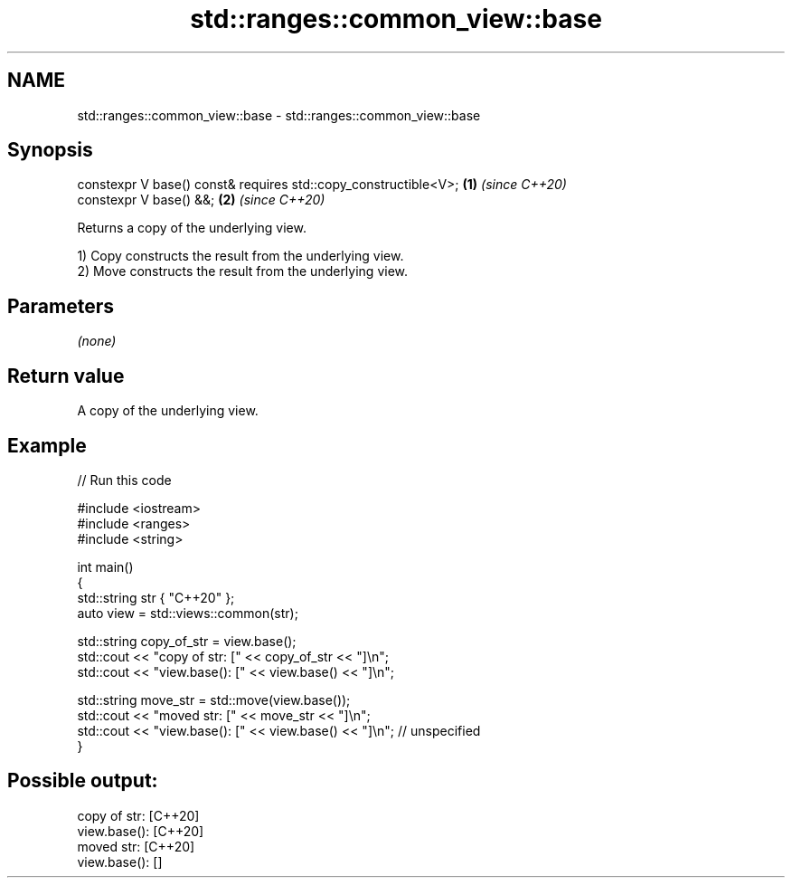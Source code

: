 .TH std::ranges::common_view::base 3 "2024.06.10" "http://cppreference.com" "C++ Standard Libary"
.SH NAME
std::ranges::common_view::base \- std::ranges::common_view::base

.SH Synopsis
   constexpr V base() const& requires std::copy_constructible<V>; \fB(1)\fP \fI(since C++20)\fP
   constexpr V base() &&;                                         \fB(2)\fP \fI(since C++20)\fP

   Returns a copy of the underlying view.

   1) Copy constructs the result from the underlying view.
   2) Move constructs the result from the underlying view.

.SH Parameters

   \fI(none)\fP

.SH Return value

   A copy of the underlying view.

.SH Example


// Run this code

 #include <iostream>
 #include <ranges>
 #include <string>

 int main()
 {
     std::string str { "C++20" };
     auto view = std::views::common(str);

     std::string copy_of_str = view.base();
     std::cout << "copy of str: [" << copy_of_str << "]\\n";
     std::cout << "view.base(): [" << view.base() << "]\\n";

     std::string move_str = std::move(view.base());
     std::cout << "moved str:   [" << move_str << "]\\n";
     std::cout << "view.base(): [" << view.base() << "]\\n"; // unspecified
 }

.SH Possible output:

 copy of str: [C++20]
 view.base(): [C++20]
 moved str:   [C++20]
 view.base(): []

